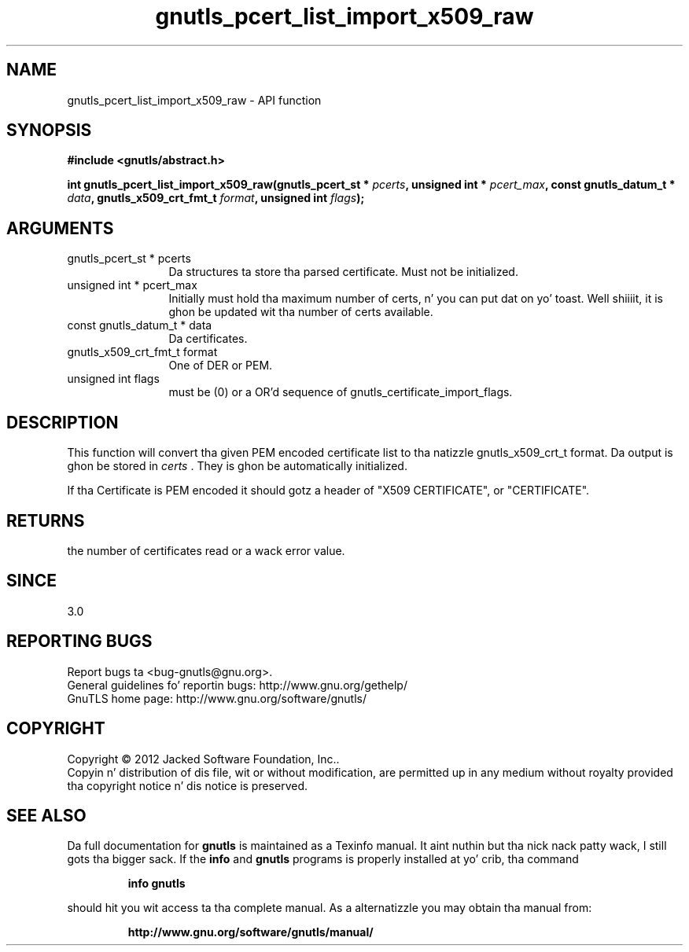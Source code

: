 .\" DO NOT MODIFY THIS FILE!  Dat shiznit was generated by gdoc.
.TH "gnutls_pcert_list_import_x509_raw" 3 "3.1.15" "gnutls" "gnutls"
.SH NAME
gnutls_pcert_list_import_x509_raw \- API function
.SH SYNOPSIS
.B #include <gnutls/abstract.h>
.sp
.BI "int gnutls_pcert_list_import_x509_raw(gnutls_pcert_st * " pcerts ", unsigned int * " pcert_max ", const gnutls_datum_t * " data ", gnutls_x509_crt_fmt_t " format ", unsigned int " flags ");"
.SH ARGUMENTS
.IP "gnutls_pcert_st * pcerts" 12
Da structures ta store tha parsed certificate. Must not be initialized.
.IP "unsigned int * pcert_max" 12
Initially must hold tha maximum number of certs, n' you can put dat on yo' toast. Well shiiiit, it is ghon be updated wit tha number of certs available.
.IP "const gnutls_datum_t * data" 12
Da certificates.
.IP "gnutls_x509_crt_fmt_t format" 12
One of DER or PEM.
.IP "unsigned int flags" 12
must be (0) or a OR'd sequence of gnutls_certificate_import_flags.
.SH "DESCRIPTION"
This function will convert tha given PEM encoded certificate list
to tha natizzle gnutls_x509_crt_t format. Da output is ghon be stored
in  \fIcerts\fP .  They is ghon be automatically initialized.

If tha Certificate is PEM encoded it should gotz a header of "X509
CERTIFICATE", or "CERTIFICATE".
.SH "RETURNS"
the number of certificates read or a wack error value.
.SH "SINCE"
3.0
.SH "REPORTING BUGS"
Report bugs ta <bug-gnutls@gnu.org>.
.br
General guidelines fo' reportin bugs: http://www.gnu.org/gethelp/
.br
GnuTLS home page: http://www.gnu.org/software/gnutls/

.SH COPYRIGHT
Copyright \(co 2012 Jacked Software Foundation, Inc..
.br
Copyin n' distribution of dis file, wit or without modification,
are permitted up in any medium without royalty provided tha copyright
notice n' dis notice is preserved.
.SH "SEE ALSO"
Da full documentation for
.B gnutls
is maintained as a Texinfo manual. It aint nuthin but tha nick nack patty wack, I still gots tha bigger sack.  If the
.B info
and
.B gnutls
programs is properly installed at yo' crib, tha command
.IP
.B info gnutls
.PP
should hit you wit access ta tha complete manual.
As a alternatizzle you may obtain tha manual from:
.IP
.B http://www.gnu.org/software/gnutls/manual/
.PP
